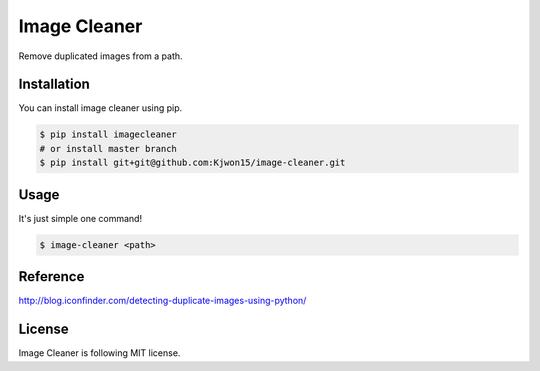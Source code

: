 Image Cleaner
=============

Remove duplicated images from a path.


Installation
------------

You can install image cleaner using pip.

.. code-block:: console

   $ pip install imagecleaner
   # or install master branch
   $ pip install git+git@github.com:Kjwon15/image-cleaner.git


Usage
-----

It's just simple one command!

.. code-block:: console

   $ image-cleaner <path>


Reference
---------

http://blog.iconfinder.com/detecting-duplicate-images-using-python/


License
-------

Image Cleaner is following MIT license.
